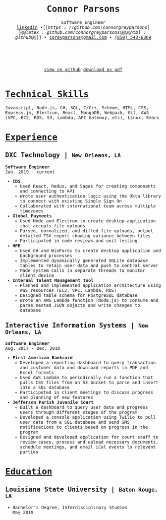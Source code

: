#+MACRO: WEBSITE @@latex:\href{https://connorparsons.com}{connorparsons.com} \textbullet\ @@
#+MACRO: NEWLINE @@latex:\\@@@@html:<br>@@
#+MACRO: CITY @@html:<small>$1</small>@@@@latex:{\scriptsize $1}@@



#+TITLE: @@latex:\vspace{-4ex}\textbf{Connor Parsons}@@@@html:Connor Parsons@@
#+SUBTITLE: Software Engineer{{{NEWLINE}}}@@latex:\begin{normalsize}@@{{{WEBSITE}}}[[https://linkedin.com/in/connorparsons][@@latex:linkedin.com/in/connorparsons@@@@html:linkedin@@]] \bullet [[https://github.com/connorgreyparsons][@@latex:github.com/connorgreyparsons@@@@html:github@@]]@@latex:\\@@@@html: &bull; @@[[mailto:cgreyparsons@gmail.com][cgreyparsons@gmail.com]] \bullet @@latex:\href{tel:8505436369}{(850) 543-6369}@@@@html:<a href="tel:8505436369">(850) 543-6369</a>@@@@latex:\vspace{-12ex}\end{normalsize}@@

#+EXPORT_FILE_NAME: index
#+OPTIONS: html-scripts:nil html-preamble:nil html-postamble:nil author:nil num:nil toc:nil date:nil
#+HTML_HEAD_EXTRA: <style>* {font-family: 'Monospace';}</style>
#+LATEX_HEADER: \usepackage{nopageno}
#+LATEX_HEADER: \usepackage[margin=0.5in, a4paper]{geometry}
#+LATEX_HEADER: \voffset=-30pt
#+LATEX_HEADER: \parindent=0pt
#+LATEX_HEADER: \usepackage{enumitem}
#+LATEX_HEADER: \setitemize{noitemsep}
#+LATEX_HEADER: \usepackage[compact]{titlesec}
#+LATEX_HEADER: \usepackage{parskip}



#+BEGIN_EXPORT html
<div style="text-align:center;">
<br />
<br />
   <a href="https://github.com/connorgreyparsons/resume">view on github</a>
   <a href="./index.pdf" download="ConnorParsons_Resume.pdf">download as pdf</a>
<br />
<br />
</div>
#+END_EXPORT

* _Technical Skills_
Javascript, Node.js, C#, SQL, C/C++, Scheme, HTML, CSS, Express.js, Electron, React, MongoDB, Webpack,
@@latex:\\@@Git, AWS (VPC, EC2, RDS, S3, Lambda, API Gateway, etc), Linux, Emacs

* _Experience_
** DXC Technology | {{{CITY(New Orleans\, LA)}}}
*Software Engineer* {{{NEWLINE}}}Jan. 2019 - current
- *CBS*
  - Used React, Redux, and Sagas for creating components and connecting to API
  - Wrote user authentication logic using the Okta library to connect with existing Single Sign On
  - Collaborated with international team across multiple timezones
- *Global Payments*
  - Used Node and Electron to create desktop application that accepts file uploads
  - Parsed, normalized, and diffed file uploads, output detailed TSV report showing variance between files
  - Participated in code reviews and unit testing
- *HPE*
  - Used C# and WinForms to create desktop application and background processes
  - Implemented dynamically generated SQLite database tables to retain user data and push to central server
  - Made system calls in separate threads to monitor client device
- *Internal Talent Management Tool*
  - Planned and implemented application architecture using AWS resources (EC2, VPC, Lambda, RDS)
  - Designed table schema for PostgreSQL database
  - Wrote an AWS Lambda function (Node.js) to consume and parse nested JSON objects and write changes to database
** Interactive Information Systems | {{{CITY(New Orleans\, LA)}}}
*Software Engineer* {{{NEWLINE}}}Aug. 2017 - Dec. 2018
- *First American Bankcard*
  - Developed a reporting dashboard to query transaction and customer data and download reports in PDF and Excel formats
  - Used AWS Lambda to periodically run a function that pulls CSV files from an S3 bucket to parse and insert into a SQL database
  - Participated in client meetings to discuss progress and planning of new features
- *Jefferson Parish Juvenile Court*
  - Built a dashboard to query user data and progress users through different stages of the program
  - Developed a console application using Twilio to pull user data from a SQL database and send SMS notifications to clients based on progress in the program
  - Designed and developed application for court staff to review cases, process and upload necessary documents, schedule meetings, and email iCal events to relevant parties

* _Education_
** Louisiana State University | {{{CITY(Baton Rouge\, LA)}}}
- Bachelor's Degree, Interdisciplinary Studies {{{NEWLINE}}}May 2019
